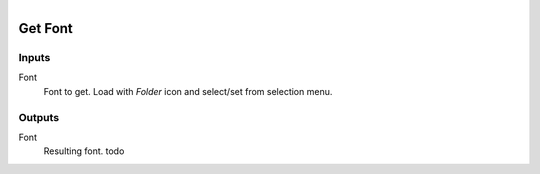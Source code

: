 .. figure:: /images/logic_nodes/file/ln-get_font.png
   :align: right
   :width: 215
   :alt: Get Font Node

.. _ln-get_font:

==============================
Get Font
==============================

Inputs
++++++++++++++++++++++++++++++

Font
   Font to get. Load with *Folder* icon and select/set from selection menu.

Outputs
++++++++++++++++++++++++++++++

Font
   Resulting font. todo
